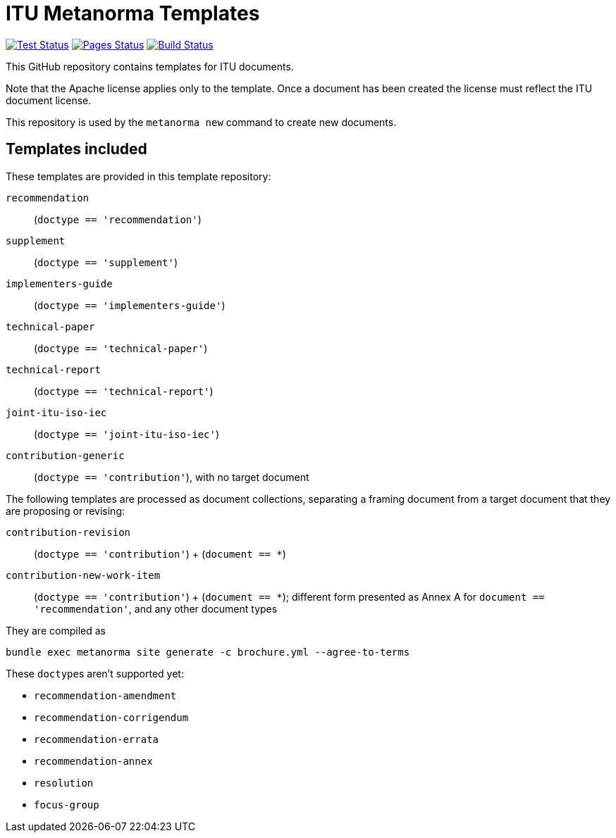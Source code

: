 = ITU Metanorma Templates

image:https://github.com/metanorma/mn-templates-itu/workflows/test/badge.svg["Test Status", link="https://github.com/metanorma/mn-templates-itu/actions/workflows/test.yml"]
image:https://github.com/metanorma/mn-templates-itu/workflows/pages/badge.svg["Pages Status", link="https://github.com/metanorma/mn-templates-itu/actions/workflows/pages.yml"]
image:https://github.com/metanorma/mn-templates-itu/workflows/docker/badge.svg["Build Status", link="https://github.com/metanorma/mn-templates-itu/actions/workflows/docker.yml"]

This GitHub repository contains templates for ITU documents.

Note that the Apache license applies only to the template.
Once a document has been created
the license must reflect the ITU document license.

This repository is used by the `metanorma new` command to create new documents.

== Templates included

These templates are provided in this template repository:

`recommendation`::
  (`doctype == 'recommendation'`)
`supplement`::
  (`doctype == 'supplement'`)
`implementers-guide`::
  (`doctype == 'implementers-guide'`)
`technical-paper`::
  (`doctype == 'technical-paper'`)
`technical-report`::
  (`doctype == 'technical-report'`)
`joint-itu-iso-iec`::
  (`doctype == 'joint-itu-iso-iec'`)
`contribution-generic`::
  (`doctype == 'contribution'`), with no target document

The following templates are processed as document collections, separating a framing document
from a target document that they are proposing or revising:

`contribution-revision`::
  (`doctype == 'contribution'`) + (`document == *`)
`contribution-new-work-item`::
  (`doctype == 'contribution'`) + (`document == *`); different form presented as Annex A for `document == 'recommendation'`,
and any other document types

They are compiled as

[source,console]
----
bundle exec metanorma site generate -c brochure.yml --agree-to-terms
----

These ``doctype``s aren't supported yet:

* `recommendation-amendment`
* `recommendation-corrigendum`
* `recommendation-errata`
* `recommendation-annex`
* `resolution`
* `focus-group`
